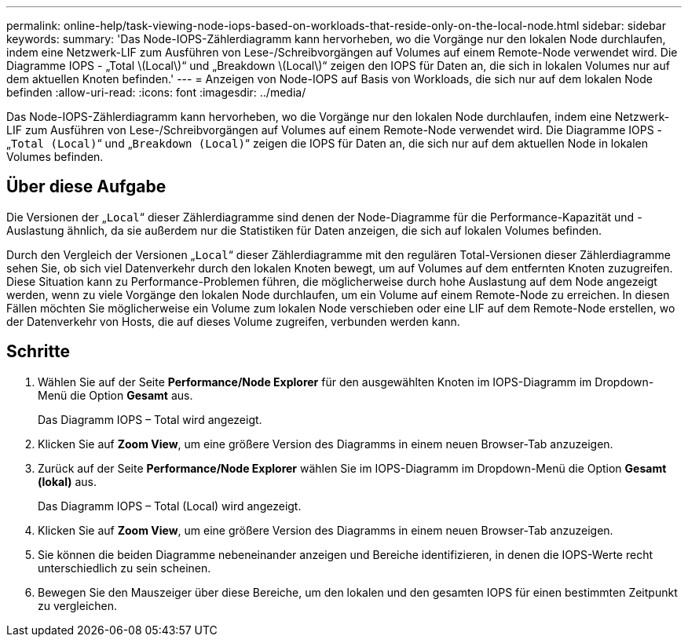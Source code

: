 ---
permalink: online-help/task-viewing-node-iops-based-on-workloads-that-reside-only-on-the-local-node.html 
sidebar: sidebar 
keywords:  
summary: 'Das Node-IOPS-Zählerdiagramm kann hervorheben, wo die Vorgänge nur den lokalen Node durchlaufen, indem eine Netzwerk-LIF zum Ausführen von Lese-/Schreibvorgängen auf Volumes auf einem Remote-Node verwendet wird. Die Diagramme IOPS - „Total \(Local\)“ und „Breakdown \(Local\)“ zeigen den IOPS für Daten an, die sich in lokalen Volumes nur auf dem aktuellen Knoten befinden.' 
---
= Anzeigen von Node-IOPS auf Basis von Workloads, die sich nur auf dem lokalen Node befinden
:allow-uri-read: 
:icons: font
:imagesdir: ../media/


[role="lead"]
Das Node-IOPS-Zählerdiagramm kann hervorheben, wo die Vorgänge nur den lokalen Node durchlaufen, indem eine Netzwerk-LIF zum Ausführen von Lese-/Schreibvorgängen auf Volumes auf einem Remote-Node verwendet wird. Die Diagramme IOPS - „`Total (Local)`“ und „`Breakdown (Local)`“ zeigen die IOPS für Daten an, die sich nur auf dem aktuellen Node in lokalen Volumes befinden.



== Über diese Aufgabe

Die Versionen der „`Local`“ dieser Zählerdiagramme sind denen der Node-Diagramme für die Performance-Kapazität und -Auslastung ähnlich, da sie außerdem nur die Statistiken für Daten anzeigen, die sich auf lokalen Volumes befinden.

Durch den Vergleich der Versionen „`Local`“ dieser Zählerdiagramme mit den regulären Total-Versionen dieser Zählerdiagramme sehen Sie, ob sich viel Datenverkehr durch den lokalen Knoten bewegt, um auf Volumes auf dem entfernten Knoten zuzugreifen. Diese Situation kann zu Performance-Problemen führen, die möglicherweise durch hohe Auslastung auf dem Node angezeigt werden, wenn zu viele Vorgänge den lokalen Node durchlaufen, um ein Volume auf einem Remote-Node zu erreichen. In diesen Fällen möchten Sie möglicherweise ein Volume zum lokalen Node verschieben oder eine LIF auf dem Remote-Node erstellen, wo der Datenverkehr von Hosts, die auf dieses Volume zugreifen, verbunden werden kann.



== Schritte

. Wählen Sie auf der Seite *Performance/Node Explorer* für den ausgewählten Knoten im IOPS-Diagramm im Dropdown-Menü die Option *Gesamt* aus.
+
Das Diagramm IOPS – Total wird angezeigt.

. Klicken Sie auf *Zoom View*, um eine größere Version des Diagramms in einem neuen Browser-Tab anzuzeigen.
. Zurück auf der Seite *Performance/Node Explorer* wählen Sie im IOPS-Diagramm im Dropdown-Menü die Option *Gesamt (lokal)* aus.
+
Das Diagramm IOPS – Total (Local) wird angezeigt.

. Klicken Sie auf *Zoom View*, um eine größere Version des Diagramms in einem neuen Browser-Tab anzuzeigen.
. Sie können die beiden Diagramme nebeneinander anzeigen und Bereiche identifizieren, in denen die IOPS-Werte recht unterschiedlich zu sein scheinen.
. Bewegen Sie den Mauszeiger über diese Bereiche, um den lokalen und den gesamten IOPS für einen bestimmten Zeitpunkt zu vergleichen.

